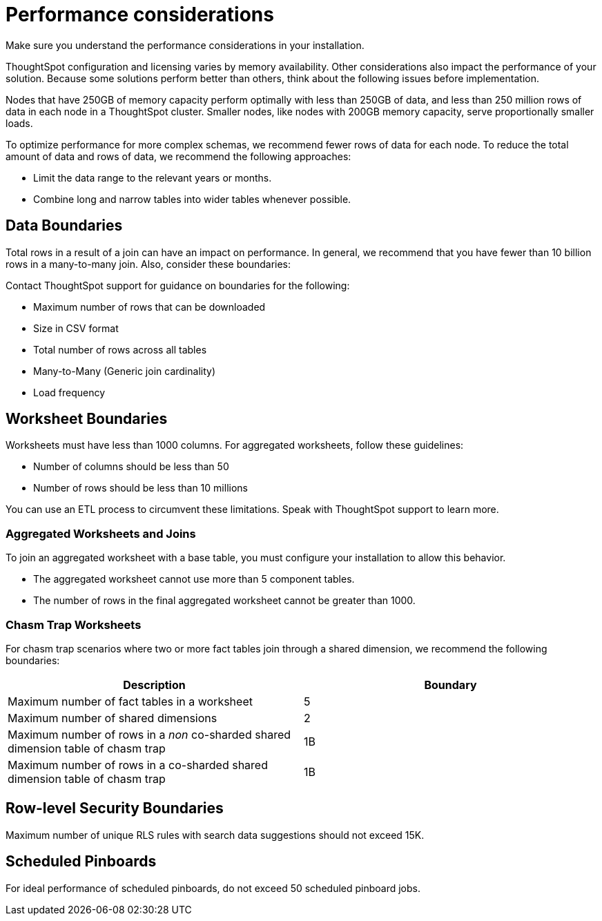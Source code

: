 = Performance considerations
:last_updated: 03/11/2020
:experimental:
:linkatrrs:

Make sure you understand the performance considerations in your installation.

ThoughtSpot configuration and licensing varies by memory availability.
Other considerations also impact the performance of your solution.
Because some solutions perform better than others, think about the following issues before implementation.

Nodes that have 250GB of memory capacity perform optimally with less than 250GB of data, and less than 250 million rows of data in each node in a ThoughtSpot cluster.
Smaller nodes, like nodes with 200GB memory capacity, serve proportionally smaller loads.

To optimize performance for more complex schemas, we recommend fewer rows of data for each node.
To reduce the total amount of data and rows of data, we recommend the following approaches:

* Limit the data range to the relevant years or months.
* Combine long and narrow tables into wider tables whenever possible.

== Data Boundaries

Total rows in a result of a join can have an impact on performance.
In general, we recommend that you have fewer than 10 billion rows in a many-to-many join.
Also, consider these boundaries:

Contact ThoughtSpot support for guidance on boundaries for the following:

* Maximum number of rows that can be downloaded
* Size in CSV format
* Total number of rows across all tables
* Many-to-Many (Generic join cardinality)
* Load frequency

== Worksheet Boundaries

Worksheets must have less than 1000 columns.
For aggregated worksheets, follow these guidelines:

* Number of columns should be less than 50
* Number of rows should be less than 10 millions

You can use an ETL process to circumvent these limitations.
Speak with ThoughtSpot support to learn more.

=== Aggregated Worksheets and Joins

To join an aggregated worksheet with a base table, you must configure your installation to allow this behavior.

* The aggregated worksheet cannot use more than 5 component tables.
* The number of rows in the final aggregated worksheet cannot be greater than 1000.

=== Chasm Trap Worksheets

For chasm trap scenarios where two or more fact tables join through a shared dimension, we recommend the following boundaries:

|===
| Description | Boundary

| Maximum number of fact tables in a worksheet
| 5

| Maximum number of shared dimensions
| 2

| Maximum number of rows in a _non_ co-sharded shared dimension table of chasm trap
| 1B

| Maximum number of rows in a co-sharded shared dimension table of chasm trap
| 1B
|===

== Row-level Security Boundaries

Maximum number of unique RLS rules with search data suggestions should not exceed 15K.

== Scheduled Pinboards

For ideal performance of scheduled pinboards, do not exceed 50 scheduled pinboard jobs.
